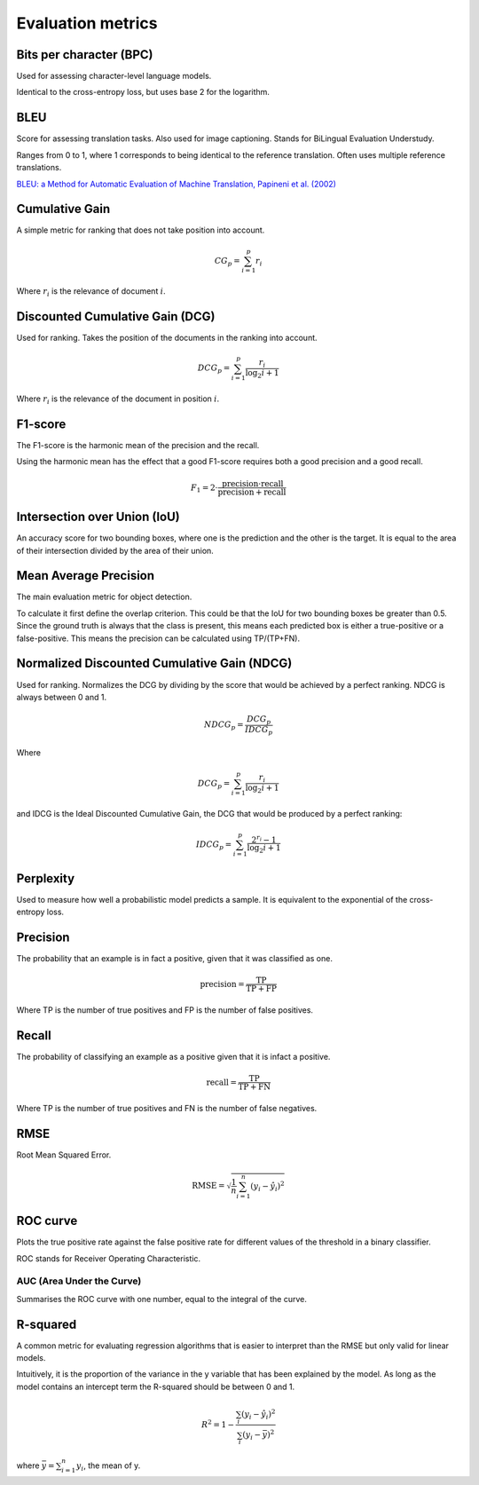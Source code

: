 """"""""""""""""""""""""
Evaluation metrics
""""""""""""""""""""""""

Bits per character (BPC)
---------------------------
Used for assessing character-level language models.

Identical to the cross-entropy loss, but uses base 2 for the logarithm.

BLEU
------
Score for assessing translation tasks. Also used for image captioning. Stands for BiLingual Evaluation Understudy.

Ranges from 0 to 1, where 1 corresponds to being identical to the reference translation.
Often uses multiple reference translations.

`BLEU: a Method for Automatic Evaluation of Machine Translation, Papineni et al. (2002) <https://www.aclweb.org/anthology/P02-1040.pdf>`_

Cumulative Gain
-----------------
A simple metric for ranking that does not take position into account.

.. math::

  CG_p = \sum_{i=1}^p r_i
  
Where :math:`r_i` is the relevance of document :math:`i`.

Discounted Cumulative Gain (DCG)
----------------------------------
Used for ranking. Takes the position of the documents in the ranking into account.

.. math::

  DCG_p = \sum_{i=1}^p \frac{r_i}{\log_2{i+1}}

Where :math:`r_i` is the relevance of the document in position :math:`i`.

F1-score
----------
The F1-score is the harmonic mean of the precision and the recall.

Using the harmonic mean has the effect that a good F1-score requires both a good precision and a good recall.

.. math:: 

  F_1 = 2 \cdot \frac{\text{precision} \cdot \text{recall}}{\text{precision} + \text{recall}}

Intersection over Union (IoU)
------------------------------
An accuracy score for two bounding boxes, where one is the prediction and the other is the target. It is equal to the area of their intersection divided by the area of their union.

Mean Average Precision
------------------------
The main evaluation metric for object detection.

To calculate it first define the overlap criterion. This could be that the IoU for two bounding boxes be greater than 0.5. Since the ground truth is always that the class is present, this means each predicted box is either a true-positive or a false-positive. This means the precision can be calculated using TP/(TP+FN).

Normalized Discounted Cumulative Gain (NDCG)
---------------------------------------------
Used for ranking. Normalizes the DCG by dividing by the score that would be achieved by a perfect ranking. NDCG is always between 0 and 1.

.. math::

  NDCG_p = \frac{DCG_p}{IDCG_p}

Where

.. math::

  DCG_p = \sum_{i=1}^p \frac{r_i}{\log_2{i+1}}
  
and IDCG is the Ideal Discounted Cumulative Gain, the DCG that would be produced by a perfect ranking:

.. math::

  IDCG_p = \sum_{i=1}^p \frac{2^{r_i} - 1}{\log_2{i+1}}

Perplexity
------------
Used to measure how well a probabilistic model predicts a sample. It is equivalent to the exponential of the cross-entropy loss.

Precision
------------
The probability that an example is in fact a positive, given that it was classified as one.

.. math::

  \text{precision} = \frac{\text{TP}}{\text{TP} + \text{FP}}

Where TP is the number of true positives and FP is the number of false positives.

Recall
--------
The probability of classifying an example as a positive given that it is infact a positive.

.. math::

  \text{recall} = \frac{\text{TP}}{\text{TP} + \text{FN}}
  
Where TP is the number of true positives and FN is the number of false negatives.

RMSE
-----
Root Mean Squared Error.

.. math::

  \text{RMSE} = \sqrt{\frac{1}{n} \sum_{i=1}^n (y_i - \hat{y}_i)^2}
  
ROC curve
-------------
Plots the true positive rate against the false positive rate for different values of the threshold in a binary classifier.

ROC stands for Receiver Operating Characteristic.

AUC (Area Under the Curve)
____________________________
Summarises the ROC curve with one number, equal to the integral of the curve.

R-squared
----------
A common metric for evaluating regression algorithms that is easier to interpret than the RMSE but only valid for linear models.

Intuitively, it is the proportion of the variance in the y variable that has been explained by the model. As long as the model contains an intercept term the R-squared should be between 0 and 1.

.. math::

  R^2 = 1 - \frac{\sum_i (y_i - \hat{y}_i)^2}{\sum_i (y_i - \bar{y})^2}
  
where :math:`\bar{y} = \sum_{i=1}^n y_i`, the mean of y.

